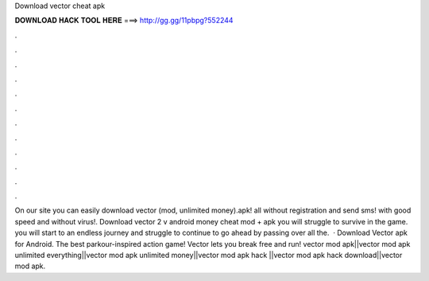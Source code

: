 Download vector cheat apk

𝐃𝐎𝐖𝐍𝐋𝐎𝐀𝐃 𝐇𝐀𝐂𝐊 𝐓𝐎𝐎𝐋 𝐇𝐄𝐑𝐄 ===> http://gg.gg/11pbpg?552244

.

.

.

.

.

.

.

.

.

.

.

.

On our site you can easily download vector (mod, unlimited money).apk! all without registration and send sms! with good speed and without virus!. Download vector 2 v android money cheat mod + apk you will struggle to survive in the game. you will start to an endless journey and struggle to continue to go ahead by passing over all the.  · Download Vector apk for Android. The best parkour-inspired action game! Vector lets you break free and run! vector mod apk||vector mod apk unlimited everything||vector mod apk unlimited money||vector mod apk hack ||vector mod apk hack download||vector mod apk.